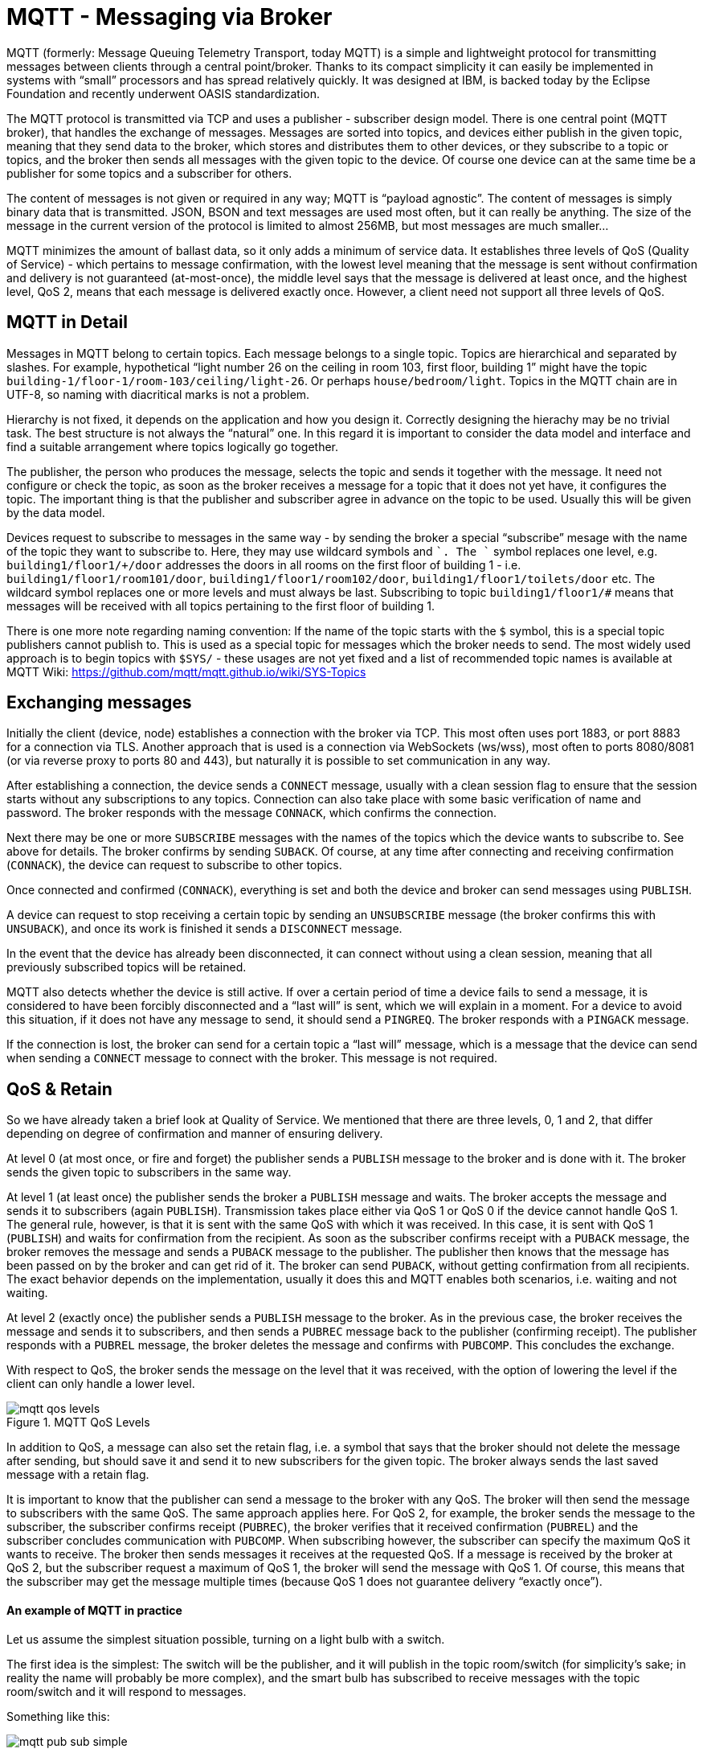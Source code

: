 = MQTT - Messaging via Broker
:imagesdir: images

MQTT (formerly: Message Queuing Telemetry Transport, today MQTT) is a simple and lightweight protocol for transmitting messages between clients through a central point/broker.
Thanks to its compact simplicity it can easily be implemented in systems with “small” processors and has spread relatively quickly.
It was designed at IBM, is backed today by the Eclipse Foundation and recently underwent OASIS standardization.

The MQTT protocol is transmitted via TCP and uses a publisher - subscriber design model.
There is one central point (MQTT broker), that handles the exchange of messages.
Messages are sorted into topics, and devices either publish in the given topic, meaning that they send data to the broker, which stores and distributes them to other devices, or they subscribe to a topic or topics, and the broker then sends all messages with the given topic to the device.
Of course one device can at the same time be a publisher for some topics and a subscriber for others.

The content of messages is not given or required in any way; MQTT is “payload agnostic”.
The content of messages is simply binary data that is transmitted.
JSON, BSON and text messages are used most often, but it can really be anything.
The size of the message in the current version of the protocol is limited to almost 256MB, but most messages are much smaller...

MQTT minimizes the amount of ballast data, so it only adds a minimum of service data.
It establishes three levels of QoS (Quality of Service) - which pertains to message confirmation, with the lowest level meaning that the message is sent without confirmation and delivery is not guaranteed (at-most-once), the middle level says that the message is delivered at least once, and the highest level, QoS 2, means that each message is delivered exactly once.
However, a client need not support all three levels of QoS.


== MQTT in Detail

Messages in MQTT belong to certain topics.
Each message belongs to a single topic.
Topics are hierarchical and separated by slashes.
For example, hypothetical “light number 26 on the ceiling in room 103, first floor, building 1” might have the topic `building-1/floor-1/room-103/ceiling/light-26`.
Or perhaps `house/bedroom/light`.
Topics in the MQTT chain are in UTF-8, so naming with diacritical marks is not a problem.

Hierarchy is not fixed, it depends on the application and how you design it.
Correctly designing the hierachy may be no trivial task.
The best structure is not always the “natural” one.
In this regard it is important to consider the data model and interface and find a suitable arrangement where topics logically go together.

The publisher, the person who produces the message, selects the topic and sends it together with the message.
It need not configure or check the topic, as soon as the broker receives a message for a topic that it does not yet have, it configures the topic.
The important thing is that the publisher and subscriber agree in advance on the topic to be used.
Usually this will be given by the data model.

Devices request to subscribe to messages in the same way - by sending the broker a special “subscribe” mesage with the name of the topic they want to subscribe to.
Here, they may use wildcard symbols `#` and `+`. The `+` symbol replaces one level, e.g. `building1/floor1/+/door` addresses the doors in all rooms on the first floor of building 1 - i.e. `building1/floor1/room101/door`, `building1/floor1/room102/door`, `building1/floor1/toilets/door` etc.
The `#` wildcard symbol replaces one or more levels and must always be last.
Subscribing to topic `building1/floor1/#` means that messages will be received with all topics pertaining to the first floor of building 1.

There is one more note regarding naming convention:
If the name of the topic starts with the `$` symbol, this is a special topic publishers cannot publish to.
This is used as a special topic for messages which the broker needs to send.
The most widely used approach is to begin topics with `$SYS/` - these usages are not yet fixed and a list of recommended topic names is available at MQTT Wiki: https://github.com/mqtt/mqtt.github.io/wiki/SYS-Topics


== Exchanging messages

Initially the client (device, node) establishes a connection with the broker via TCP.
This most often uses port 1883, or port 8883 for a connection via TLS.
Another approach that is used is a connection via WebSockets (ws/wss), most often to ports 8080/8081 (or via reverse proxy to ports 80 and 443), but naturally it is possible to set communication in any way.

After establishing a connection, the device sends a `CONNECT` message, usually with a clean session flag to ensure that the session starts without any subscriptions to any topics.
Connection can also take place with some basic verification of name and password.
The broker responds with the message `CONNACK`, which confirms the connection.

Next there may be one or more `SUBSCRIBE` messages with the names of the topics which the device wants to subscribe to.
See above for details.
The broker confirms by sending `SUBACK`.
Of course, at any time after connecting and receiving confirmation (`CONNACK`), the device can request to subscribe to other topics.

Once connected and confirmed (`CONNACK`), everything is set and both the device and broker can send messages using `PUBLISH`.

A device can request to stop receiving a certain topic by sending an `UNSUBSCRIBE` message (the broker confirms this with `UNSUBACK`), and once its work is finished it sends a `DISCONNECT` message.

In the event that the device has already been disconnected, it can connect without using a clean session, meaning that all previously subscribed topics will be retained.

MQTT also detects whether the device is still active.
If over a certain period of time a device fails to send a message, it is considered to have been forcibly disconnected and a “last will” is sent, which we will explain in a moment.
For a device to avoid this situation, if it does not have any message to send, it should send a `PINGREQ`.
The broker responds with a `PINGACK` message.

If the connection is lost, the broker can send for a certain topic a “last will” message, which is a message that the device can send when sending a `CONNECT` message to connect with the broker.
This message is not required.


== QoS & Retain

So we have already taken a brief look at Quality of Service.
We mentioned that there are three levels, 0, 1 and 2, that differ depending on degree of confirmation and manner of ensuring delivery.

At level 0 (at most once, or fire and forget) the publisher sends a `PUBLISH` message to the broker and is done with it.
The broker sends the given topic to subscribers in the same way.

At level 1 (at least once) the publisher sends the broker a `PUBLISH` message and waits.
The broker accepts the message and sends it to subscribers (again `PUBLISH`).
Transmission takes place either via QoS 1 or QoS 0 if the device cannot handle QoS 1.
The general rule, however, is that it is sent with the same QoS with which it was received.
In this case, it is sent with QoS 1 (`PUBLISH`) and waits for confirmation from the recipient.
As soon as the subscriber confirms receipt with a `PUBACK` message, the broker removes the message and sends a `PUBACK` message to the publisher.
The publisher then knows that the message has been passed on by the broker and can get rid of it.
The broker can send `PUBACK`, without getting confirmation from all recipients.
The exact behavior depends on the implementation, usually it does this and MQTT enables both scenarios, i.e. waiting and not waiting.

At level 2 (exactly once) the publisher sends a `PUBLISH` message to the broker.
As in the previous case, the broker receives the message and sends it to subscribers, and then sends a `PUBREC` message back to the publisher (confirming receipt).
The publisher responds with a `PUBREL` message, the broker deletes the message and confirms with `PUBCOMP`.
This concludes the exchange.

With respect to QoS, the broker sends the message on the level that it was received, with the option of lowering the level if the client can only handle a lower level.

.MQTT QoS Levels
image::mqtt-qos-levels.png[]

In addition to QoS, a message can also set the retain flag, i.e. a symbol that says that the broker should not delete the message after sending, but should save it and send it to new subscribers for the given topic.
The broker always sends the last saved message with a retain flag.

It is important to know that the publisher can send a message to the broker with any QoS.
The broker will then send the message to subscribers with the same QoS.
The same approach applies here.
For QoS 2, for example, the broker sends the message to the subscriber, the subscriber confirms receipt (`PUBREC`), the broker verifies that it received confirmation (`PUBREL`) and the subscriber concludes communication with `PUBCOMP`.
When subscribing however, the subscriber can specify the maximum QoS it wants to receive.
The broker then sends messages it receives at the requested QoS.
If a message is received by the broker at QoS 2, but the subscriber request a maximum of QoS 1, the broker will send the message with QoS 1.
Of course, this means that the subscriber may get the message multiple times (because QoS 1 does not guarantee delivery “exactly once”).


==== An example of MQTT in practice

Let us assume the simplest situation possible, turning on a light bulb with a switch.

The first idea is the simplest:
The switch will be the publisher, and it will publish in the topic room/switch (for simplicity’s sake; in reality the name will probably be more complex), and the smart bulb has subscribed to receive messages with the topic room/switch and it will respond to messages.

Something like this:

image::mqtt-pub-sub-simple.png[]

The second approach is more complex and requires a certain amount of intelligence.
The bulb need not listen only to the switch; the pathway may include a minimal amount of intelligence that evaluates messages from publishers and based on these sends instructions to subscribers.

image::mqtt-pub-sub-extended.png[]

With this kind of arrangement it is much easier to give the entire system another level of abstraction.
We can easily logically rearrange the entire system if necessary or add logic that the devices themselves do not implement - for example a step switch with a timer, or a “cross” switch where we control one light from multiple places, or other intelligent behavior.


MQTT is very easy to use - many broker implementations exist (probably the most well known and widely used is the Mosquitto open-source MQTT broker http://mosquitto.org/[Mosquitto]) and even more client libraries for various languages (Java, Python, JavaScript, Ruby, Go or Erlang) and devices (Arduino, mbed, netduino, ...).
You will find MQTT in cloud services (AWS IoT, Azure IoT), or in various home automation systems (Domoticz) or tools for smartphones.
Without exaggeration it can be said that MQTT is really one of few IoT standards.


=== MQTT and BigClown

The BigClown Hub enables communcation via MQTT.
Defines topics and subtopics for data, and also defines the format of messages sent.

The topic addresses a specific node.
In the case of BigClown Bridge project it is the Bridge Module, and its topic is `nodes/bridge/0/#`.
If you connect another Bridge Module, the topic will be `nodes/bridge/1` etc.

Each sensor and actuator has its own subtopic, which gives the class of the device (thermometer, barometer etc.), and says where the device is connected, i.e. to which I^2^C bus and with what address.

The following table gives a summary of all the devices available in Bridge project:

|===
|Part of topic |Payload key

|led/-
|state

|thermometer/i2c0-48
|temperature

|thermometer/i2c1-48
|

|thermometer/i2c0-49
|

|thermometer/i2c1-49
|

|lux-meter/i2c0-44
|illuminance

|lux-meter/i2c1-44
|

|lux-meter/i2c0-45
|

|lux-meter/i2c1-45
|

|barometer/i2c0-60
|pressure, altitude

|barometer/i2c1-60
|

|humidity-sensor/i2c0-40
|relative-humidity

|humidity-sensor/i2c0-41
|

|humidity-sensor/i2c1-40
|

|humidity-sensor/i2c1-41
|

|co2-sensor/i2c0-38
|concentration

|relay/i2c0-3b
|state

|relay/i2c0-3f
|
|===

In their basic settings the yellow highlighted devices do not require soldering to the tag or module.

The complete topic consists of the topic for the given node and the subtopic of the specific sensor or actuator.
For example, `nodes/bridge/0/thermometer/i2c0-48`.
This would be the address of the thermometer connected to the I2C0 bus with the address 0x48 (i.e. the Temperature Tag) on Bridge Module number 0.

The actual data (payload) is formatted as a JSON object {"key": value}.
The key is in the table, listed above (e.g. for a thermometer it is "temperature").
The value will either be boolean (true/false), or a simple chain, or a field of two values, where the first contains the measured value and the second the unit.
If the particular sensor measures multiple variables, the JSON object will have more key-value pairs.

Examples:

 nodes/bridge/0/lux-meter/i2c0-44 : {"illuminance": [829.44, "lux"]}
 nodes/bridge/0/lux-meter/i2c1-44 : {"illuminance": [994.56, "lux"]}
 nodes/bridge/0/barometer/i2c1-60 : {"pressure": [97.062, "kPa"], "altitude": [361.3, "m"]}

You see the values from two lux meters (each on a different bus) and from the barometer (here there are two values, pressure and altitude).


== References

* MQTT +
http://mqtt.org/

* List of clients for MQTT: +
http://www.hivemq.com/blog/seven-best-mqtt-client-tools

* Best practices for MQTT: +
http://www.hivemq.com/blog/mqtt-essentials-part-5-mqtt-topics-best-practices

* Installation of Mosquito MQTT broker on Raspberry Pi: +
http://www.4makers.info/instalace-mosquitto-na-raspi-ze-zdrojovych-kodu/
